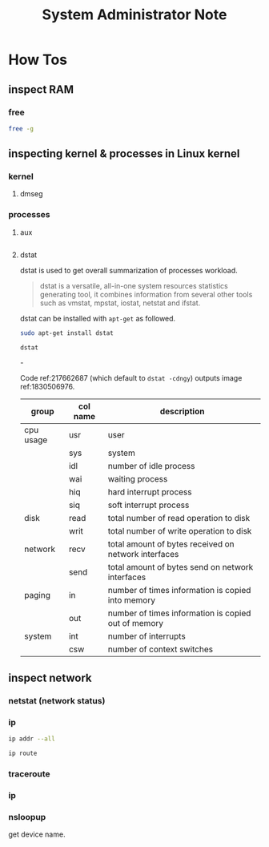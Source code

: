 #+title: System Administrator Note


* How Tos
** inspect RAM
*** free
#+BEGIN_SRC sh :noeval
free -g
#+END_SRC

** inspecting kernel & processes in Linux kernel
*** kernel
**** dmseg
:PROPERTIES:
:ID:       ec5de3fc-8a08-4370-b04a-bdef5fdb8783
:END:

*** processes
**** aux
:PROPERTIES:
:ID:       c19eabce-2c87-407a-8416-4660118d8c1e
:END:
#+BEGIN_SRC sh

#+END_SRC
**** dstat
:PROPERTIES:
:ID:       51b9a363-fcbb-4daf-8b24-c2c556aa92b6
:END:
dstat is used to get overall summarization of processes workload.

#+name: 290791810
#+BEGIN_QUOTE
dstat is a versatile, all-in-one system resources statistics generating tool, it combines information from several other tools such as vmstat, mpstat, iostat, netstat and ifstat.
#+END_QUOTE


dstat can be installed with =apt-get= as followed.
#+BEGIN_SRC sh :noeval
sudo apt-get install dstat
#+END_SRC

#+name: 217662687
#+BEGIN_SRC sh
dstat
#+END_SRC

#+name: 1830506976
#+attr_html: :width 500px
[[file:./images/screenshot_20220713_211248.png]]-

Code ref:217662687 (which default to ~dstat -cdngy~) outputs image ref:1830506976.

| group     | col name | description                                          |
|-----------+----------+------------------------------------------------------|
| cpu usage | usr      | user                                                 |
|           | sys      | system                                               |
|           | idl      | number of idle process                               |
|           | wai      | waiting process                                      |
|           | hiq      | hard interrupt process                               |
|           | siq      | soft interrupt process                               |
|-----------+----------+------------------------------------------------------|
| disk      | read     | total number of read operation to disk               |
|           | writ     | total number of write operation to disk              |
|-----------+----------+------------------------------------------------------|
| network   | recv     | total amount of bytes received on network interfaces |
|           | send     | total amount of bytes send on network interfaces     |
|-----------+----------+------------------------------------------------------|
| paging    | in       | number of times information is copied into memory    |
|           | out      | number of times information is copied out of memory  |
|-----------+----------+------------------------------------------------------|
| system    | int      | number of interrupts                                 |
|           | csw      | number of context switches                           |
** inspect network
*** netstat (network status)
*** ip
:PROPERTIES:
:ID:       d8baccf2-8148-4ec5-a2a4-e99915e4a8fb
:END:
#+BEGIN_SRC sh :noeval
ip addr --all
#+END_SRC

#+name:
#+BEGIN_SRC sh :noeval
ip route
#+END_SRC
#+name: name

*** traceroute
*** ip
*** nsloopup
:PROPERTIES:
:ID:       dc1ab83d-11a2-43ab-93fe-275267919f55
:END:
get device name.
